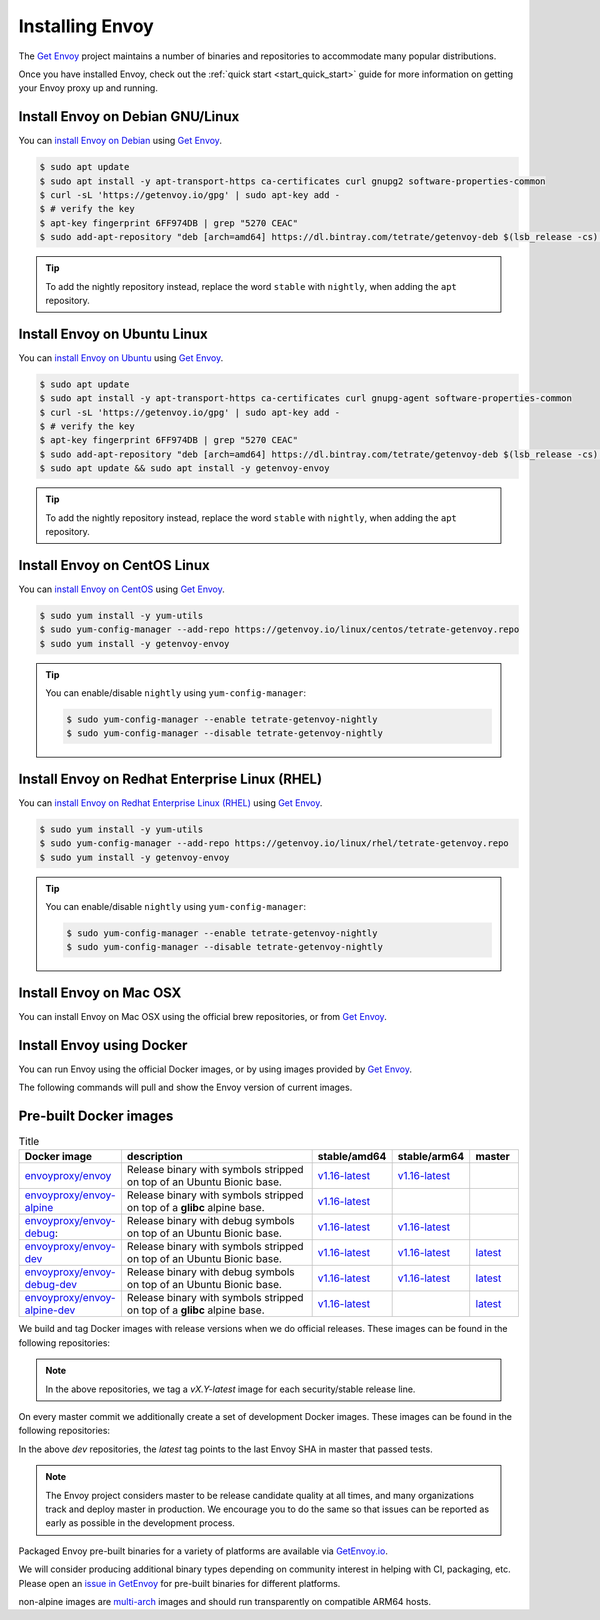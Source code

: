 .. _install:

Installing Envoy
================

The `Get Envoy <https://www.getenvoy.io/>`__ project maintains a number of binaries
and repositories to accommodate many popular distributions.

Once you have installed Envoy, check out the :ref:`quick start <start_quick_start>` guide for more information on
getting your Envoy proxy up and running.

Install Envoy on Debian GNU/Linux
~~~~~~~~~~~~~~~~~~~~~~~~~~~~~~~~~

You can `install Envoy on Debian <https://www.getenvoy.io/install/envoy/debian/>`_
using `Get Envoy <https://www.getenvoy.io/>`__.

.. code-block:: console

   $ sudo apt update
   $ sudo apt install -y apt-transport-https ca-certificates curl gnupg2 software-properties-common
   $ curl -sL 'https://getenvoy.io/gpg' | sudo apt-key add -
   $ # verify the key
   $ apt-key fingerprint 6FF974DB | grep "5270 CEAC"
   $ sudo add-apt-repository "deb [arch=amd64] https://dl.bintray.com/tetrate/getenvoy-deb $(lsb_release -cs) stable"

.. tip::

   To add the nightly repository instead, replace the word ``stable`` with ``nightly``,
   when adding the ``apt`` repository.

Install Envoy on Ubuntu Linux
~~~~~~~~~~~~~~~~~~~~~~~~~~~~~

You can `install Envoy on Ubuntu <https://www.getenvoy.io/install/envoy/ubuntu/>`_
using `Get Envoy <https://www.getenvoy.io/>`__.

.. code-block:: console

   $ sudo apt update
   $ sudo apt install -y apt-transport-https ca-certificates curl gnupg-agent software-properties-common
   $ curl -sL 'https://getenvoy.io/gpg' | sudo apt-key add -
   $ # verify the key
   $ apt-key fingerprint 6FF974DB | grep "5270 CEAC"
   $ sudo add-apt-repository "deb [arch=amd64] https://dl.bintray.com/tetrate/getenvoy-deb $(lsb_release -cs) stable"
   $ sudo apt update && sudo apt install -y getenvoy-envoy

.. tip::

   To add the nightly repository instead, replace the word ``stable`` with ``nightly``,
   when adding the ``apt`` repository.

Install Envoy on CentOS Linux
~~~~~~~~~~~~~~~~~~~~~~~~~~~~~

You can `install Envoy on CentOS <https://www.getenvoy.io/install/envoy/centos/>`_
using `Get Envoy <https://www.getenvoy.io/>`__.

.. code-block:: console

   $ sudo yum install -y yum-utils
   $ sudo yum-config-manager --add-repo https://getenvoy.io/linux/centos/tetrate-getenvoy.repo
   $ sudo yum install -y getenvoy-envoy

.. tip::

   You can enable/disable ``nightly`` using ``yum-config-manager``:

   .. code-block:: console

      $ sudo yum-config-manager --enable tetrate-getenvoy-nightly
      $ sudo yum-config-manager --disable tetrate-getenvoy-nightly

Install Envoy on Redhat Enterprise Linux (RHEL)
~~~~~~~~~~~~~~~~~~~~~~~~~~~~~~~~~~~~~~~~~~~~~~~

You can
`install Envoy on Redhat Enterprise Linux (RHEL) <https://www.getenvoy.io/install/envoy/rhel/>`_
using `Get Envoy <https://www.getenvoy.io/>`__.

.. code-block:: console

   $ sudo yum install -y yum-utils
   $ sudo yum-config-manager --add-repo https://getenvoy.io/linux/rhel/tetrate-getenvoy.repo
   $ sudo yum install -y getenvoy-envoy

.. tip::

   You can enable/disable ``nightly`` using ``yum-config-manager``:

   .. code-block:: console

      $ sudo yum-config-manager --enable tetrate-getenvoy-nightly
      $ sudo yum-config-manager --disable tetrate-getenvoy-nightly

Install Envoy on Mac OSX
~~~~~~~~~~~~~~~~~~~~~~~~

You can install Envoy on Mac OSX using the official brew repositories, or from
`Get Envoy <https://www.getenvoy.io/install/envoy/macos>`__.

.. tabs::

   .. code-tab:: console brew

      $ brew update
      $ brew install envoy

   .. tab:: Get Envoy

      .. code-block:: console

	 $ brew tap tetratelabs/getenvoy
	 $ brew install envoy

      .. tip::

	 You can install the ``nightly`` version from
	 `Get Envoy <https://www.getenvoy.io/>`__ by adding the ``--HEAD`` flag to
	 the install command.

.. _start_install_docker:

Install Envoy using Docker
~~~~~~~~~~~~~~~~~~~~~~~~~~

You can run Envoy using the official Docker images, or by
using images provided by `Get Envoy <https://www.getenvoy.io/envoy/install/docker/>`__.

The following commands will pull and show the Envoy version of current images.

.. tabs::

   .. tab:: Envoy

      .. substitution-code-block:: console

	 $ docker pull envoyproxy/|envoy_docker_image|
	 $ docker run envoyproxy/|envoy_docker_image| --version

      .. tip::

	 See the `envoyproxy/envoy <https://hub.docker.com/r/envoyproxy/envoy/tags/>`_ and
	 `envoyproxy/envoy-dev <https://hub.docker.com/r/envoyproxy/envoy-dev/tags/>`_
	 dockerhub pages for the list of available tags/versions.

	 :ref:`See here <install_binaries>` for a list of the available Envoy Docker image types.

   .. tab:: Get Envoy

      .. code-block:: console

	 $ docker pull getenvoy/envoy:stable
	 $ docker run getenvoy/envoy:stable --version

      .. tip::

	 To use the ``nightly`` version from `Get Envoy <https://www.getenvoy.io/>`__
	 replace the word ``stable`` with ``nightly`` in the above commands.

.. _install_binaries:

Pre-built Docker images
~~~~~~~~~~~~~~~~~~~~~~~

.. list-table:: Title
   :widths: 20 50 10 10 10
   :header-rows: 1

   * - Docker image
     - description
     - stable/amd64
     - stable/arm64
     - master
   * - `envoyproxy/envoy <https://hub.docker.com/r/envoyproxy/envoy/tags/>`_
     - Release binary with symbols stripped on top of an Ubuntu Bionic base.
     - `v1.16-latest <https://hub.docker.com/layers/envoyproxy/envoy/v1.16-latest/images/sha256-5e54002b16ad194cf1338a802fab9358ba7bd235360eb733b5871d1024219be4?context=explore>`__
     - `v1.16-latest <https://hub.docker.com/layers/envoyproxy/envoy/v1.16-latest/images/sha256-0ab72c75ab1250475f83f5ce1adc11d8f7ecb9cd2a6bea419ffbf61bf154a0ed?context=explore>`__
     -
   * - `envoyproxy/envoy-alpine <https://hub.docker.com/r/envoyproxy/envoy-alpine/tags/>`_
     - Release binary with symbols stripped on top of a **glibc** alpine base.
     - `v1.16-latest <https://hub.docker.com/layers/envoyproxy/envoy/v1.16-latest/images/sha256-5e54002b16ad194cf1338a802fab9358ba7bd235360eb733b5871d1024219be4?context=explore>`__
     -
     -
   * - `envoyproxy/envoy-debug <https://hub.docker.com/r/envoyproxy/envoy-debug/tags/>`_:
     - Release binary with debug symbols on top of an Ubuntu Bionic base.
     - `v1.16-latest <https://hub.docker.com/layers/envoyproxy/envoy/v1.16-latest/images/sha256-5e54002b16ad194cf1338a802fab9358ba7bd235360eb733b5871d1024219be4?context=explore>`__
     - `v1.16-latest <https://hub.docker.com/layers/envoyproxy/envoy/v1.16-latest/images/sha256-0ab72c75ab1250475f83f5ce1adc11d8f7ecb9cd2a6bea419ffbf61bf154a0ed?context=explore>`__
     -
   * - `envoyproxy/envoy-dev <https://hub.docker.com/r/envoyproxy/envoy-dev/tags/>`_
     - Release binary with symbols stripped on top of an Ubuntu Bionic base.
     - `v1.16-latest <https://hub.docker.com/layers/envoyproxy/envoy/v1.16-latest/images/sha256-5e54002b16ad194cf1338a802fab9358ba7bd235360eb733b5871d1024219be4?context=explore>`__
     - `v1.16-latest <https://hub.docker.com/layers/envoyproxy/envoy/v1.16-latest/images/sha256-0ab72c75ab1250475f83f5ce1adc11d8f7ecb9cd2a6bea419ffbf61bf154a0ed?context=explore>`__
     - `latest <https://hub.docker.com/layers/envoyproxy/envoy-dev/latest/images/sha256-f829a7a7cf26049ff0fb785677681c464f9c98b5759f5fa1bb41746ec844acc8?context=explore>`__
   * - `envoyproxy/envoy-debug-dev <https://hub.docker.com/r/envoyproxy/envoy-debug-dev/tags/>`_
     - Release binary with debug symbols on top of an Ubuntu Bionic base.
     - `v1.16-latest <https://hub.docker.com/layers/envoyproxy/envoy/v1.16-latest/images/sha256-5e54002b16ad194cf1338a802fab9358ba7bd235360eb733b5871d1024219be4?context=explore>`__
     - `v1.16-latest <https://hub.docker.com/layers/envoyproxy/envoy/v1.16-latest/images/sha256-0ab72c75ab1250475f83f5ce1adc11d8f7ecb9cd2a6bea419ffbf61bf154a0ed?context=explore>`__
     - `latest <https://hub.docker.com/layers/envoyproxy/envoy-dev/latest/images/sha256-f829a7a7cf26049ff0fb785677681c464f9c98b5759f5fa1bb41746ec844acc8?context=explore>`__
   * - `envoyproxy/envoy-alpine-dev <https://hub.docker.com/r/envoyproxy/envoy-alpine-dev/tags/>`_
     - Release binary with symbols stripped on top of a **glibc** alpine base.
     - `v1.16-latest <https://hub.docker.com/layers/envoyproxy/envoy/v1.16-latest/images/sha256-5e54002b16ad194cf1338a802fab9358ba7bd235360eb733b5871d1024219be4?context=explore>`__
     -
     - `latest <https://hub.docker.com/layers/envoyproxy/envoy-dev/latest/images/sha256-f829a7a7cf26049ff0fb785677681c464f9c98b5759f5fa1bb41746ec844acc8?context=explore>`__

We build and tag Docker images with release versions when we do official releases. These images can
be found in the following repositories:

.. note::

  In the above repositories, we tag a *vX.Y-latest* image for each security/stable release line.

On every master commit we additionally create a set of development Docker images. These images can
be found in the following repositories:

In the above *dev* repositories, the *latest* tag points to the last Envoy SHA in master that passed
tests.

.. note::

  The Envoy project considers master to be release candidate quality at all times, and many
  organizations track and deploy master in production. We encourage you to do the same so that
  issues can be reported as early as possible in the development process.

Packaged Envoy pre-built binaries for a variety of platforms are available via
`GetEnvoy.io <https://www.getenvoy.io/>`_.

We will consider producing additional binary types depending on community interest in helping with
CI, packaging, etc. Please open an `issue in GetEnvoy <https://github.com/tetratelabs/getenvoy/issues>`_
for pre-built binaries for different platforms.

non-alpine images are `multi-arch <https://www.docker.com/blog/multi-arch-build-and-images-the-simple-way/>`_ images
and should run transparently on compatible ARM64 hosts.
